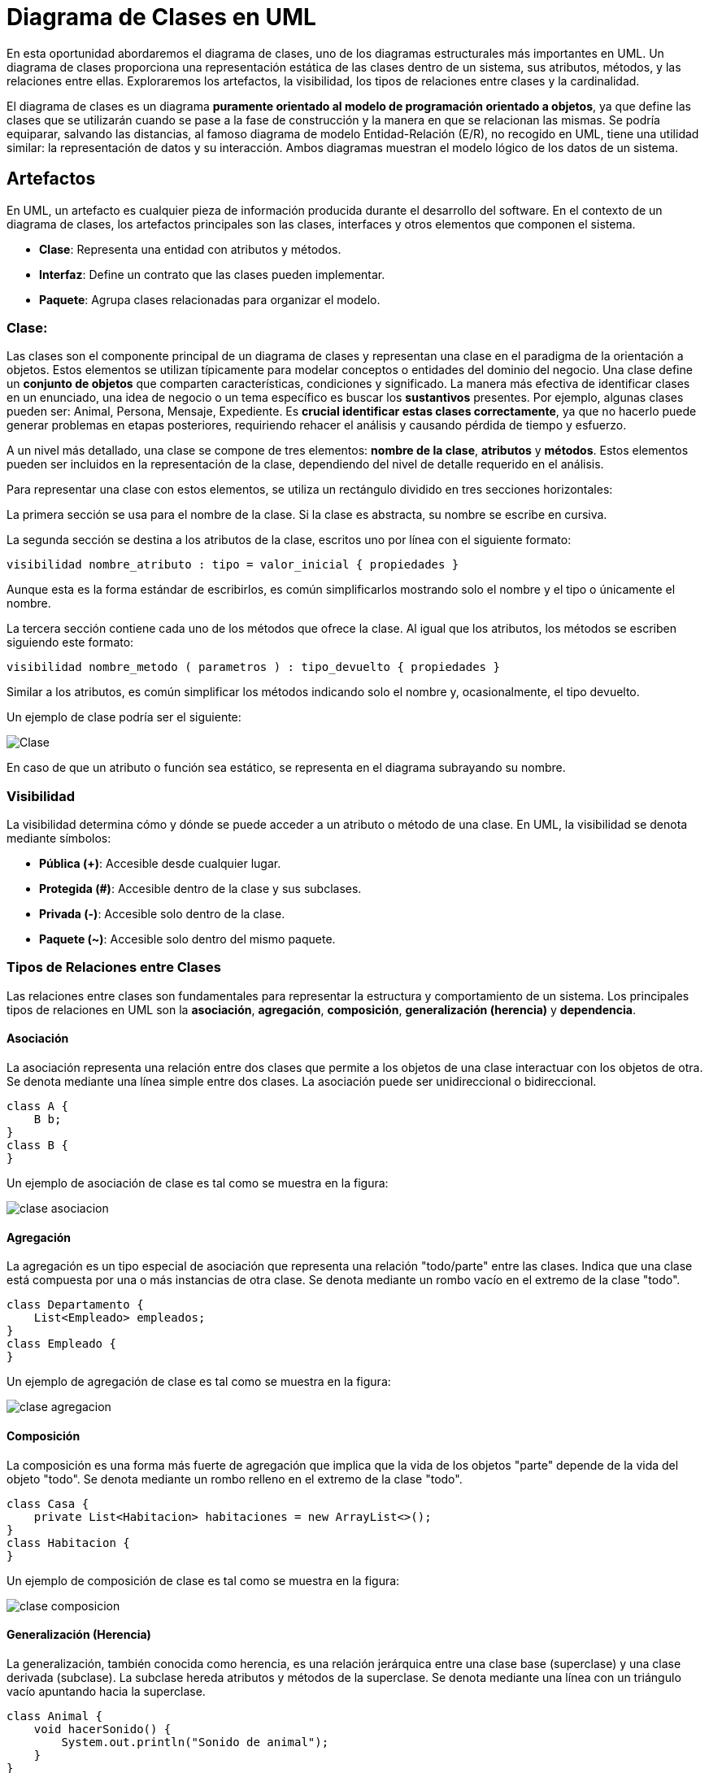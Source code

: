 = Diagrama de Clases en UML

En esta oportunidad abordaremos el diagrama de clases, uno de los diagramas estructurales más importantes en UML. Un diagrama de clases proporciona una representación estática de las clases dentro de un sistema, sus atributos, métodos, y las relaciones entre ellas. Exploraremos los artefactos, la visibilidad, los tipos de relaciones entre clases y la cardinalidad.

El diagrama de clases es un diagrama *puramente orientado al modelo de programación orientado a objetos*, ya que define las clases que se utilizarán cuando se pase a la fase de construcción y la manera en que se relacionan las mismas. Se podría equiparar, salvando las distancias, al famoso diagrama de modelo Entidad-Relación (E/R), no recogido en UML, tiene una utilidad similar: la representación de datos y su interacción. Ambos diagramas muestran el modelo lógico de los datos de un sistema.

== Artefactos

En UML, un artefacto es cualquier pieza de información producida durante el desarrollo del software. En el contexto de un diagrama de clases, los artefactos principales son las clases, interfaces y otros elementos que componen el sistema.

- **Clase**: Representa una entidad con atributos y métodos.
- **Interfaz**: Define un contrato que las clases pueden implementar.
- **Paquete**: Agrupa clases relacionadas para organizar el modelo.

=== Clase: 

Las clases son el componente principal de un diagrama de clases y representan una clase en el paradigma de la orientación a objetos. Estos elementos se utilizan típicamente para modelar conceptos o entidades del dominio del negocio. Una clase define un *conjunto de objetos* que comparten características, condiciones y significado. La manera más efectiva de identificar clases en un enunciado, una idea de negocio o un tema específico es buscar los *sustantivos* presentes. Por ejemplo, algunas clases pueden ser: Animal, Persona, Mensaje, Expediente. Es *crucial identificar estas clases correctamente*, ya que no hacerlo puede generar problemas en etapas posteriores, requiriendo rehacer el análisis y causando pérdida de tiempo y esfuerzo.

A un nivel más detallado, una clase se compone de tres elementos: *nombre de la clase*, *atributos* y *métodos*. Estos elementos pueden ser incluidos en la representación de la clase, dependiendo del nivel de detalle requerido en el análisis.

Para representar una clase con estos elementos, se utiliza un rectángulo dividido en tres secciones horizontales:

La primera sección se usa para el nombre de la clase. Si la clase es abstracta, su nombre se escribe en cursiva.

La segunda sección se destina a los atributos de la clase, escritos uno por línea con el siguiente formato:

[source,java]
----
visibilidad nombre_atributo : tipo = valor_inicial { propiedades }
----

Aunque esta es la forma estándar de escribirlos, es común simplificarlos mostrando solo el nombre y el tipo o únicamente el nombre.

La tercera sección contiene cada uno de los métodos que ofrece la clase. Al igual que los atributos, los métodos se escriben siguiendo este formato:

[source,java]
----
visibilidad nombre_metodo ( parametros ) : tipo_devuelto { propiedades }
----

Similar a los atributos, es común simplificar los métodos indicando solo el nombre y, ocasionalmente, el tipo devuelto.

Un ejemplo de clase podría ser el siguiente:

image::ejemplo_clase.png[Clase]

En caso de que un atributo o función sea estático, se representa en el diagrama subrayando su nombre.

=== Visibilidad

La visibilidad determina cómo y dónde se puede acceder a un atributo o método de una clase. En UML, la visibilidad se denota mediante símbolos:

- **Pública (+)**: Accesible desde cualquier lugar.
- **Protegida (#)**: Accesible dentro de la clase y sus subclases.
- **Privada (-)**: Accesible solo dentro de la clase.
- **Paquete (~)**: Accesible solo dentro del mismo paquete.

=== Tipos de Relaciones entre Clases

Las relaciones entre clases son fundamentales para representar la estructura y comportamiento de un sistema. Los principales tipos de relaciones en UML son la *asociación*, *agregación*, *composición*, *generalización (herencia)* y *dependencia*.

==== Asociación

La asociación representa una relación entre dos clases que permite a los objetos de una clase interactuar con los objetos de otra. Se denota mediante una línea simple entre dos clases. La asociación puede ser unidireccional o bidireccional.

[source,java]
----
class A {
    B b;
}
class B {
}
----

Un ejemplo de asociación de clase es tal como se muestra en la figura:

image::clase_asociacion.png[]

==== Agregación

La agregación es un tipo especial de asociación que representa una relación "todo/parte" entre las clases. Indica que una clase está compuesta por una o más instancias de otra clase. Se denota mediante un rombo vacío en el extremo de la clase "todo".

[source,java]
----
class Departamento {
    List<Empleado> empleados;
}
class Empleado {
}
----

Un ejemplo de agregación de clase es tal como se muestra en la figura:

image::clase_agregacion.png[]

==== Composición

La composición es una forma más fuerte de agregación que implica que la vida de los objetos "parte" depende de la vida del objeto "todo". Se denota mediante un rombo relleno en el extremo de la clase "todo".

[source,java]
----
class Casa {
    private List<Habitacion> habitaciones = new ArrayList<>();
}
class Habitacion {
}
----

Un ejemplo de composición de clase es tal como se muestra en la figura:

image::clase_composicion.png[]

==== Generalización (Herencia)

La generalización, también conocida como herencia, es una relación jerárquica entre una clase base (superclase) y una clase derivada (subclase). La subclase hereda atributos y métodos de la superclase. Se denota mediante una línea con un triángulo vacío apuntando hacia la superclase.

[source,java]
----
class Animal {
    void hacerSonido() {
        System.out.println("Sonido de animal");
    }
}
class Perro extends Animal {
    @Override
    void hacerSonido() {
        System.out.println("Guau");
    }
}
----

Un ejemplo de una relación de generalización es tal como se muestra en la figura:

image::clase_generalizacion.png[]

==== Dependencia

La dependencia es una relación en la que un cambio en una clase puede afectar a otra clase. Se denota mediante una línea discontinua con una flecha apuntando hacia la clase de la que depende.

[source,java]
----
class Cliente {
    void realizarPedido(Pedido pedido) {
        // Implementación
    }
}
class Pedido {
}
----

Un ejemplo de una relación dependencia es tal como se muestra en la figura:

image::clase_dependencia.png[]

=== Cardinalidad

La cardinalidad define el número de instancias de una clase que pueden estar asociadas con una instancia de otra clase. Se denota mediante números o intervalos en los extremos de la línea de asociación.

- **1**: Uno.
- **0..1**: Cero o uno.
- **0..* o ***: Cero o muchos.
- **1..* o 1..n**: Uno o muchos.

[source,java]
----
class Pedido {
    List<Producto> productos; // 1..* productos
}
class Producto {
}
----

En el ejemplo anterior, un `Pedido` puede tener uno o muchos `Productos`. Y su diagrama se podría expresar como en la figura siguiente:

image::clase_cardinalidad.png[]

